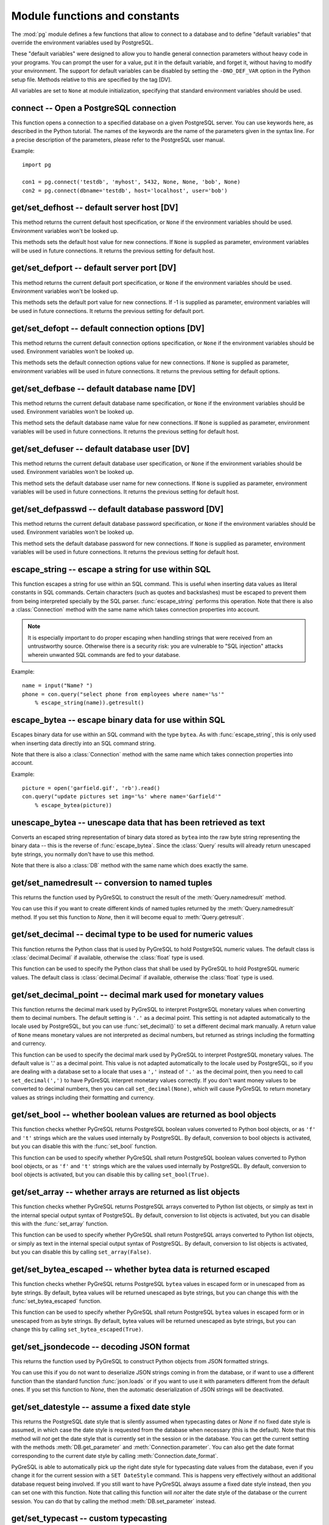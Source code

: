 Module functions and constants
==============================

.. py:currentmodule:: pg

The :mod:`pg` module defines a few functions that allow to connect
to a database and to define "default variables" that override
the environment variables used by PostgreSQL.

These "default variables" were designed to allow you to handle general
connection parameters without heavy code in your programs. You can prompt the
user for a value, put it in the default variable, and forget it, without
having to modify your environment. The support for default variables can be
disabled by setting the ``-DNO_DEF_VAR`` option in the Python setup file.
Methods relative to this are specified by the tag [DV].

All variables are set to ``None`` at module initialization, specifying that
standard environment variables should be used.

connect -- Open a PostgreSQL connection
---------------------------------------

.. function:: connect([dbname], [host], [port], [opt], [user], [passwd])

    Open a :mod:`pg` connection

    :param dbname: name of connected database (*None* = :data:`defbase`)
    :type str: str or None
    :param host: name of the server host (*None* = :data:`defhost`)
    :type host:  str or None
    :param port: port used by the database server (-1 = :data:`defport`)
    :type port: int
    :param opt: connection options (*None* = :data:`defopt`)
    :type opt: str or None
    :param user: PostgreSQL user (*None* = :data:`defuser`)
    :type user: str or None
    :param passwd: password for user (*None* = :data:`defpasswd`)
    :type passwd: str or None
    :returns: If successful, the :class:`Connection` handling the connection
    :rtype: :class:`Connection`
    :raises TypeError: bad argument type, or too many arguments
    :raises SyntaxError: duplicate argument definition
    :raises pg.InternalError: some error occurred during pg connection definition
    :raises Exception: (all exceptions relative to object allocation)

This function opens a connection to a specified database on a given
PostgreSQL server. You can use keywords here, as described in the
Python tutorial. The names of the keywords are the name of the
parameters given in the syntax line. For a precise description
of the parameters, please refer to the PostgreSQL user manual.

Example::

    import pg

    con1 = pg.connect('testdb', 'myhost', 5432, None, None, 'bob', None)
    con2 = pg.connect(dbname='testdb', host='localhost', user='bob')

get/set_defhost -- default server host [DV]
-------------------------------------------

.. function:: get_defhost(host)

    Get the default host

    :returns: the current default host specification
    :rtype: str or None
    :raises TypeError: too many arguments

This method returns the current default host specification,
or ``None`` if the environment variables should be used.
Environment variables won't be looked up.

.. function:: set_defhost(host)

    Set the default host

    :param host: the new default host specification
    :type host: str or None
    :returns: the previous default host specification
    :rtype: str or None
    :raises TypeError: bad argument type, or too many arguments

This methods sets the default host value for new connections.
If ``None`` is supplied as parameter, environment variables will
be used in future connections. It returns the previous setting
for default host.

get/set_defport -- default server port [DV]
-------------------------------------------

.. function:: get_defport()

    Get the default port

    :returns: the current default port specification
    :rtype: int
    :raises TypeError: too many arguments

This method returns the current default port specification,
or ``None`` if the environment variables should be used.
Environment variables won't be looked up.

.. function::  set_defport(port)

    Set the default port

    :param port: the new default port
    :type port: int
    :returns: previous default port specification
    :rtype: int or None

This methods sets the default port value for new connections. If -1 is
supplied as parameter, environment variables will be used in future
connections. It returns the previous setting for default port.

get/set_defopt --  default connection options [DV]
--------------------------------------------------

.. function:: get_defopt()

    Get the default connection options

    :returns: the current default options specification
    :rtype: str or None
    :raises TypeError: too many arguments

This method returns the current default connection options specification,
or ``None`` if the environment variables should be used. Environment variables
won't be looked up.

.. function:: set_defopt(options)

    Set the default connection options

    :param options: the new default connection options
    :type options: str or None
    :returns: previous default options specification
    :rtype: str or None
    :raises TypeError: bad argument type, or too many arguments

This methods sets the default connection options value for new connections.
If ``None`` is supplied as parameter, environment variables will be used in
future connections. It returns the previous setting for default options.

get/set_defbase -- default database name [DV]
---------------------------------------------

.. function:: get_defbase()

    Get the default database name

    :returns: the current default database name specification
    :rtype: str or None
    :raises TypeError: too many arguments

This method returns the current default database name specification, or
``None`` if the environment variables should be used. Environment variables
won't be looked up.

.. function:: set_defbase(base)

    Set the default database name

    :param base: the new default base name
    :type base: str or None
    :returns: the previous default database name specification
    :rtype: str or None
    :raises TypeError: bad argument type, or too many arguments

This method sets the default database name value for new connections. If
``None`` is supplied as parameter, environment variables will be used in
future connections. It returns the previous setting for default host.

get/set_defuser -- default database user [DV]
---------------------------------------------

.. function:: get_defuser()

    Get the default database user

    :returns: the current default database user specification
    :rtype: str or None
    :raises TypeError: too many arguments

This method returns the current default database user specification, or
``None`` if the environment variables should be used. Environment variables
won't be looked up.

.. function:: set_defuser(user)

    Set the default database user

    :param user: the new default database user
    :type base: str or None
    :returns: the previous default database user specification
    :rtype: str or None
    :raises TypeError: bad argument type, or too many arguments

This method sets the default database user name for new connections. If
``None`` is supplied as parameter, environment variables will be used in
future connections. It returns the previous setting for default host.

get/set_defpasswd -- default database password [DV]
---------------------------------------------------

.. function:: get_defpasswd()

    Get the default database password

    :returns: the current default database password specification
    :rtype: str or None
    :raises TypeError: too many arguments

This method returns the current default database password specification, or
``None`` if the environment variables should be used. Environment variables
won't be looked up.

.. function:: set_defpasswd(passwd)

    Set the default database password

    :param passwd: the new default database password
    :type base: str or None
    :returns: the previous default database password specification
    :rtype: str or None
    :raises TypeError: bad argument type, or too many arguments

This method sets the default database password for new connections. If
``None`` is supplied as parameter, environment variables will be used in
future connections. It returns the previous setting for default host.

escape_string -- escape a string for use within SQL
---------------------------------------------------

.. function:: escape_string(string)

    Escape a string for use within SQL

    :param str string: the string that is to be escaped
    :returns: the escaped string
    :rtype: str
    :raises TypeError: bad argument type, or too many arguments

This function escapes a string for use within an SQL command.
This is useful when inserting data values as literal constants
in SQL commands. Certain characters (such as quotes and backslashes)
must be escaped to prevent them from being interpreted specially
by the SQL parser. :func:`escape_string` performs this operation.
Note that there is also a :class:`Connection` method with the same name
which takes connection properties into account.

.. note::

    It is especially important to do proper escaping when
    handling strings that were received from an untrustworthy source.
    Otherwise there is a security risk: you are vulnerable to "SQL injection"
    attacks wherein unwanted SQL commands are fed to your database.

Example::

    name = input("Name? ")
    phone = con.query("select phone from employees where name='%s'"
        % escape_string(name)).getresult()

escape_bytea -- escape binary data for use within SQL
-----------------------------------------------------

.. function:: escape_bytea(datastring)

    escape binary data for use within SQL as type ``bytea``

    :param str datastring: string containing the binary data that is to be escaped
    :returns: the escaped string
    :rtype: str
    :raises TypeError: bad argument type, or too many arguments

Escapes binary data for use within an SQL command with the type ``bytea``.
As with :func:`escape_string`, this is only used when inserting data directly
into an SQL command string.

Note that there is also a :class:`Connection` method with the same name
which takes connection properties into account.

Example::

    picture = open('garfield.gif', 'rb').read()
    con.query("update pictures set img='%s' where name='Garfield'"
        % escape_bytea(picture))

unescape_bytea -- unescape data that has been retrieved as text
---------------------------------------------------------------

.. function:: unescape_bytea(string)

    Unescape ``bytea`` data that has been retrieved as text

    :param str datastring: the ``bytea`` data string that has been retrieved as text
    :returns: byte string containing the binary data
    :rtype: bytes
    :raises TypeError: bad argument type, or too many arguments

Converts an escaped string representation of binary data stored as ``bytea``
into the raw byte string representing the binary data  -- this is the reverse
of :func:`escape_bytea`.  Since the :class:`Query` results will already
return unescaped byte strings, you normally don't have to use this method.

Note that there is also a :class:`DB` method with the same name
which does exactly the same.

get/set_namedresult -- conversion to named tuples
-------------------------------------------------

.. function:: get_namedresult()

    Get the function that converts to named tuples

This returns the function used by PyGreSQL to construct the result of the
:meth:`Query.namedresult` method.

.. versionadded:: 4.1

.. function:: set_namedresult(func)

    Set a function that will convert to named tuples

    :param func: the function to be used to convert results to named tuples

You can use this if you want to create different kinds of named tuples
returned by the :meth:`Query.namedresult` method.  If you set this function
to *None*, then it will become equal to :meth:`Query.getresult`.

.. versionadded:: 4.1

get/set_decimal -- decimal type to be used for numeric values
-------------------------------------------------------------

.. function:: get_decimal()

    Get the decimal type to be used for numeric values

    :returns: the Python class used for PostgreSQL numeric values
    :rtype: class

This function returns the Python class that is used by PyGreSQL to hold
PostgreSQL numeric values. The default class is :class:`decimal.Decimal`
if available, otherwise the :class:`float` type is used.

.. function:: set_decimal(cls)

    Set a decimal type to be used for numeric values

    :param class cls: the Python class to be used for PostgreSQL numeric values

This function can be used to specify the Python class that shall
be used by PyGreSQL to hold PostgreSQL numeric values.
The default class is :class:`decimal.Decimal` if available,
otherwise the :class:`float` type is used.

get/set_decimal_point -- decimal mark used for monetary values
--------------------------------------------------------------

.. function:: get_decimal_point()

    Get the decimal mark used for monetary values

    :returns: string with one character representing the decimal mark
    :rtype: str

This function returns the decimal mark used by PyGreSQL to interpret
PostgreSQL monetary values when converting them to decimal numbers.
The default setting is ``'.'`` as a decimal point. This setting is not
adapted automatically to the locale used by PostgreSQL, but you can use
:func:`set_decimal()` to set a different decimal mark manually.  A return
value of ``None`` means monetary values are not interpreted as decimal
numbers, but returned as strings including the formatting and currency.

.. versionadded:: 4.1.1

.. function:: set_decimal_point(string)

    Specify which decimal mark is used for interpreting monetary values

    :param str string: string with one character representing the decimal mark

This function can be used to specify the decimal mark used by PyGreSQL
to interpret PostgreSQL monetary values. The default value is '.' as
a decimal point. This value is not adapted automatically to the locale
used by PostgreSQL, so if you are dealing with a database set to a
locale that uses a ``','`` instead of ``'.'`` as the decimal point,
then you need to call ``set_decimal(',')`` to have PyGreSQL interpret
monetary values correctly. If you don't want money values to be converted
to decimal numbers, then you can call ``set_decimal(None)``, which will
cause PyGreSQL to return monetary values as strings including their
formatting and currency.

.. versionadded:: 4.1.1

get/set_bool -- whether boolean values are returned as bool objects
-------------------------------------------------------------------

.. function:: get_bool()

    Check whether boolean values are returned as bool objects

    :returns: whether or not bool objects will be returned
    :rtype: bool

This function checks whether PyGreSQL returns PostgreSQL boolean
values converted to Python bool objects, or as ``'f'`` and ``'t'``
strings which are the values used internally by PostgreSQL.  By default,
conversion to bool objects is activated, but you can disable this with
the :func:`set_bool` function.

.. versionadded:: 4.2

.. function:: set_bool(on)

    Set whether boolean values are returned as bool objects

    :param on: whether or not bool objects shall be returned

This function can be used to specify whether PyGreSQL shall return
PostgreSQL boolean values converted to Python bool objects, or as
``'f'`` and ``'t'`` strings which are the values used internally by
PostgreSQL.  By default, conversion to bool objects is activated,
but you can disable this by calling ``set_bool(True)``.

.. versionadded:: 4.2

.. versionchanged:: 5.0
    Boolean values had been returned as string by default in earlier versions.

get/set_array -- whether arrays are returned as list objects
------------------------------------------------------------

.. function:: get_array()

    Check whether arrays are returned as list objects

    :returns: whether or not list objects will be returned
    :rtype: bool

This function checks whether PyGreSQL returns PostgreSQL arrays converted
to Python list objects, or simply as text in the internal special output
syntax of PostgreSQL.  By default, conversion to list objects is activated,
but you can disable this with the :func:`set_array` function.

.. versionadded:: 5.0

.. function:: set_array(on)

    Set whether arrays are returned as list objects

    :param on: whether or not list objects shall be returned

This function can be used to specify whether PyGreSQL shall return PostgreSQL
arrays converted to Python list objects, or simply as text in the internal
special output syntax of PostgreSQL.  By default, conversion to list objects
is activated, but you can disable this by calling ``set_array(False)``.

.. versionadded:: 5.0

.. versionchanged:: 5.0
    Arrays had been always returned as text strings only in earlier versions.

get/set_bytea_escaped -- whether bytea data is returned escaped
---------------------------------------------------------------

.. function:: get_bytea_escaped()

    Check whether bytea values are returned as escaped strings

    :returns: whether or not bytea objects will be returned escaped
    :rtype: bool

This function checks whether PyGreSQL returns PostgreSQL ``bytea`` values in
escaped form or in unescaped from as byte strings.  By default, bytea values
will be returned unescaped as byte strings, but you can change this with the
:func:`set_bytea_escaped` function.

.. versionadded:: 5.0

.. function:: set_bytea_escaped(on)

    Set whether bytea values are returned as escaped strings

    :param on: whether or not bytea objects shall be returned escaped

This function can be used to specify whether PyGreSQL shall return
PostgreSQL ``bytea`` values in escaped form or in unescaped from as byte
strings.  By default, bytea values will be returned unescaped as byte
strings, but you can change this by calling ``set_bytea_escaped(True)``.

.. versionadded:: 5.0

.. versionchanged:: 5.0
    Bytea data had been returned in escaped form by default in earlier versions.

get/set_jsondecode -- decoding JSON format
------------------------------------------

.. function:: get_jsondecode()

    Get the function that deserializes JSON formatted strings

This returns the function used by PyGreSQL to construct Python objects
from JSON formatted strings.

.. function:: set_jsondecode(func)

    Set a function that will deserialize JSON formatted strings

    :param func: the function to be used for deserializing JSON strings

You can use this if you do not want to deserialize JSON strings coming
in from the database, or if want to use a different function than the
standard function :func:`json.loads` or if you want to use it with parameters
different from the default ones.  If you set this function to *None*, then
the automatic deserialization of JSON strings will be deactivated.

.. versionadded:: 5.0

.. versionchanged:: 5.0
    JSON data had been always returned as text strings in earlier versions.

get/set_datestyle -- assume a fixed date style
----------------------------------------------

.. function:: get_datestyle()

    Get the assumed date style for typecasting

This returns the PostgreSQL date style that is silently assumed when
typecasting dates or *None* if no fixed date style is assumed, in which case
the date style is requested from the database when necessary (this is the
default).  Note that this method will *not* get the date style that is
currently set in the session or in the database.  You can get the current
setting with the methods :meth:`DB.get_parameter` and
:meth:`Connection.parameter`.  You can also get the date format corresponding
to the current date style by calling :meth:`Connection.date_format`.

.. versionadded:: 5.0

.. function:: set_datestyle(datestyle)

    Set a fixed date style that shall be assumed when typecasting

    :param str datestyle: the date style that shall be assumed,
      or *None* if no fixed dat style shall be assumed

PyGreSQL is able to automatically pick up the right date style for typecasting
date values from the database, even if you change it for the current session
with a ``SET DateStyle`` command.  This is happens very effectively without
an additional database request being involved.  If you still want to have
PyGreSQL always assume a fixed date style instead, then you can set one with
this function.  Note that calling this function will *not* alter the date
style of the database or the current session.  You can do that by calling
the method :meth:`DB.set_parameter` instead.

.. versionadded:: 5.0

get/set_typecast -- custom typecasting
--------------------------------------

PyGreSQL uses typecast functions to cast the raw data coming from the
database to Python objects suitable for the particular database type.
These functions take a single string argument that represents the data
to be casted and must return the casted value.

PyGreSQL provides through its C extension module basic typecast functions
for the common database types, but if you want to add more typecast functions,
you can set these using the following functions.

.. method:: get_typecast(typ)

    Get the global cast function for the given database type

    :param str typ: PostgreSQL type name
    :returns: the typecast function for the specified type
    :rtype: function or None

.. versionadded:: 5.0

.. method:: set_typecast(typ, cast)

    Set a global typecast function for the given database type(s)

    :param typ: PostgreSQL type name or list of type names
    :type typ: str or list
    :param cast: the typecast function to be set for the specified type(s)
    :type typ: str or int

The typecast function must take one string object as argument and return a
Python object into which the PostgreSQL type shall be casted.  If the function
takes another parameter named *connection*, then the current database
connection will also be passed to the typecast function.  This may sometimes
be necessary to look up certain database settings.

.. versionadded:: 5.0

Note that database connections cache types and their cast functions using
connection specific :class:`DbTypes` objects.  You can also get, set and
reset typecast functions on the connection level using the methods
:meth:`DbTypes.get_typecast`, :meth:`DbTypes.set_typecast` and
:meth:`DbTypes.reset_typecast` of the :attr:`DB.dbtypes` object.  This will
not affect other connections or future connections.  In order to be sure
a global change is picked up by a running connection, you must reopen it or
call :meth:`DbTypes.reset_typecast` on the :attr:`DB.dbtypes` object.

Also note that the typecasting for all of the basic types happens already
in the C extension module.  The typecast functions that can be set with
the above methods are only called for the types that are not already
supported by the C extension module.

cast_array/record -- fast parsers for arrays and records
--------------------------------------------------------

PosgreSQL returns arrays and records (composite types) using a special output
syntax with several quirks that cannot easily and quickly be parsed in Python.
Therefore the C extension module provides two fast parsers that allow quickly
turning these text representations into Python objects: Arrays will be
converted to Python lists, and records to Python tuples.  These fast parsers
are used automatically by PyGreSQL in order to return arrays and records from
database queries as lists and tuples, so you normally don't need to call them
directly.  You may only need them for typecasting arrays of data types that
are not supported by default in PostgreSQL.

.. function::  cast_array(string, [cast], [delim])

    Cast a string representing a PostgreSQL array to a Python list

    :param str string: the string with the text representation of the array
    :param cast: a typecast function for the elements of the array
    :type cast: callable or None
    :param delim: delimiter character between adjacent elements
    :type str: byte string with a single character
    :returns: a list representing the PostgreSQL array in Python
    :rtype: list
    :raises TypeError: invalid argument types
    :raises ValueError: error in the syntax of the given array

This function takes a *string* containing the text representation of a
PostgreSQL array (which may look like ``'{{1,2}{3,4}}'`` for a two-dimensional
array), a typecast function *cast* that is called for every element, and
an optional delimiter character *delim* (usually a comma), and returns a
Python list representing the array (which may be nested like
``[[1, 2], [3, 4]]`` in this example).  The cast function must take a single
argument which will be the text representation of the element and must output
the corresponding Python object that shall be put into the list.  If you don't
pass a cast function or set it to *None*, then unprocessed text strings will
be returned as elements of the array.  If you don't pass a delimiter character,
then a comma will be used by default.

.. versionadded:: 5.0

.. function::  cast_record(string, [cast], [delim])

    Cast a string representing a PostgreSQL record to a Python tuple

    :param str string: the string with the text representation of the record
    :param cast: typecast function(s) for the elements of the record
    :type cast: callable, list or tuple of callables, or None
    :param delim: delimiter character between adjacent elements
    :type str: byte string with a single character
    :returns: a tuple representing the PostgreSQL record in Python
    :rtype: tuple
    :raises TypeError: invalid argument types
    :raises ValueError: error in the syntax of the given array

This function takes a *string* containing the text representation of a
PostgreSQL record (which may look like ``'(1,a,2,b)'`` for a record composed
of four fields), a typecast function *cast* that is called for every element,
or a list or tuple of such functions corresponding to the individual fields
of the record, and an optional delimiter character *delim* (usually a comma),
and returns a Python tuple representing the record (which may be inhomogeneous
like ``(1, 'a', 2, 'b')`` in this example).  The cast function(s) must take a
single argument which will be the text representation of the element and must
output the corresponding Python object that shall be put into the tuple.  If
you don't pass cast function(s) or pass *None* instead, then unprocessed text
strings will be returned as elements of the tuple.  If you don't pass a
delimiter character, then a comma will be used by default.

.. versionadded:: 5.0

Note that besides using parentheses instead of braces, there are other subtle
differences in escaping special characters and NULL values between the syntax
used for arrays and the one used for composite types, which these functions
take into account.

Type helpers
------------

The module provides the following type helper functions.  You can wrap
parameters with these functions when passing them to :meth:`DB.query`
or :meth:`DB.query_formatted` in order to give PyGreSQL a hint about the
type of the parameters, if it cannot be derived from the context.

.. function:: Bytea(bytes)

    A wrapper for holding a bytea value

.. versionadded:: 5.0

.. function:: HStore(dict)

    A wrapper for holding an hstore dictionary

.. versionadded:: 5.0

.. function:: Json(obj)

    A wrapper for holding an object serializable to JSON

.. versionadded:: 5.0

The following additional type helper is only meaningful when used with
:meth:`DB.query_formatted`.  It marks a parameter as text that shall be
literally included into the SQL.  This is useful for passing table names
for instance.

.. function:: Literal(sql)

    A wrapper for holding a literal SQL string

.. versionadded:: 5.0


Module constants
----------------

Some constants are defined in the module dictionary.
They are intended to be used as parameters for methods calls.
You should refer to the libpq description in the PostgreSQL user manual
for more information about them. These constants are:

.. data:: version
.. data:: __version__

    constants that give the current version

.. data:: INV_READ
.. data:: INV_WRITE

    large objects access modes,
    used by :meth:`Connection.locreate` and :meth:`LargeObject.open`

.. data:: SEEK_SET
.. data:: SEEK_CUR
.. data:: SEEK_END

    positional flags, used by :meth:`LargeObject.seek`

.. data:: TRANS_IDLE
.. data:: TRANS_ACTIVE
.. data:: TRANS_INTRANS
.. data:: TRANS_INERROR
.. data:: TRANS_UNKNOWN

    transaction states, used by :meth:`Connection.transaction`
